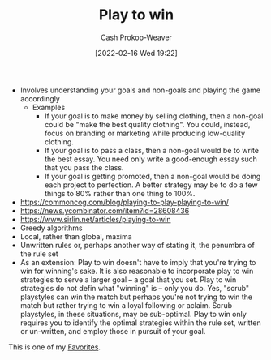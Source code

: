 :PROPERTIES:
:ID:       4398317e-6aa1-4dd4-b2a5-6334256ca2cc
:DIR:      /home/cashweaver/proj/roam/attachments/4398317e-6aa1-4dd4-b2a5-6334256ca2cc
:LAST_MODIFIED: [2023-10-25 Wed 19:11]
:END:
#+title: Play to win
#+hugo_custom_front_matter: :slug "4398317e-6aa1-4dd4-b2a5-6334256ca2cc"
#+author: Cash Prokop-Weaver
#+date: [2022-02-16 Wed 19:22]
#+filetags: :hastodo:concept:


- Involves understanding your goals and non-goals and playing the game accordingly
  - Examples
    - If your goal is to make money by selling clothing, then a non-goal could be "make the best quality clothing". You could, instead, focus on branding or marketing while producing low-quality clothing.
    - If your goal is to pass a class, then a non-goal would be to write the best essay. You need only write a good-enough essay such that you pass the class.
    - If your goal is getting promoted, then a non-goal would be doing each project to perfection. A better strategy may be to do a few things to 80% rather than one thing to 100%.
- https://commoncog.com/blog/playing-to-play-playing-to-win/
- https://news.ycombinator.com/item?id=28608436
- https://www.sirlin.net/articles/playing-to-win
- Greedy algorithms
- Local, rather than global, maxima
- Unwritten rules or, perhaps another way of stating it, the penumbra of the rule set
- As an extension: Play to win doesn't have to imply that you're trying to win for winning's sake. It is also reasonable to incorporate play to win strategies to serve a larger goal -- a goal that you set. Play to win strategies do not defin what "winning" is -- only you do. Yes, "scrub" playstyles can win the match but perhaps you're not trying to win the match but rather trying to win a loyal following or aclaim. Scrub playstyles, in these situations, may be sub-optimal. Play to win only requires you to identify the optimal strategies within the rule set, written or un-written, and employ those in pursuit of your goal.

This is one of my [[id:2a586a0e-eddc-4903-9c90-7e3a91e3204c][Favorites]].

* TODO [#3] Expand :noexport:
* TODO [#3] Flashcards :noexport:
:PROPERTIES:
:ANKI_DECK: Default
:END:
